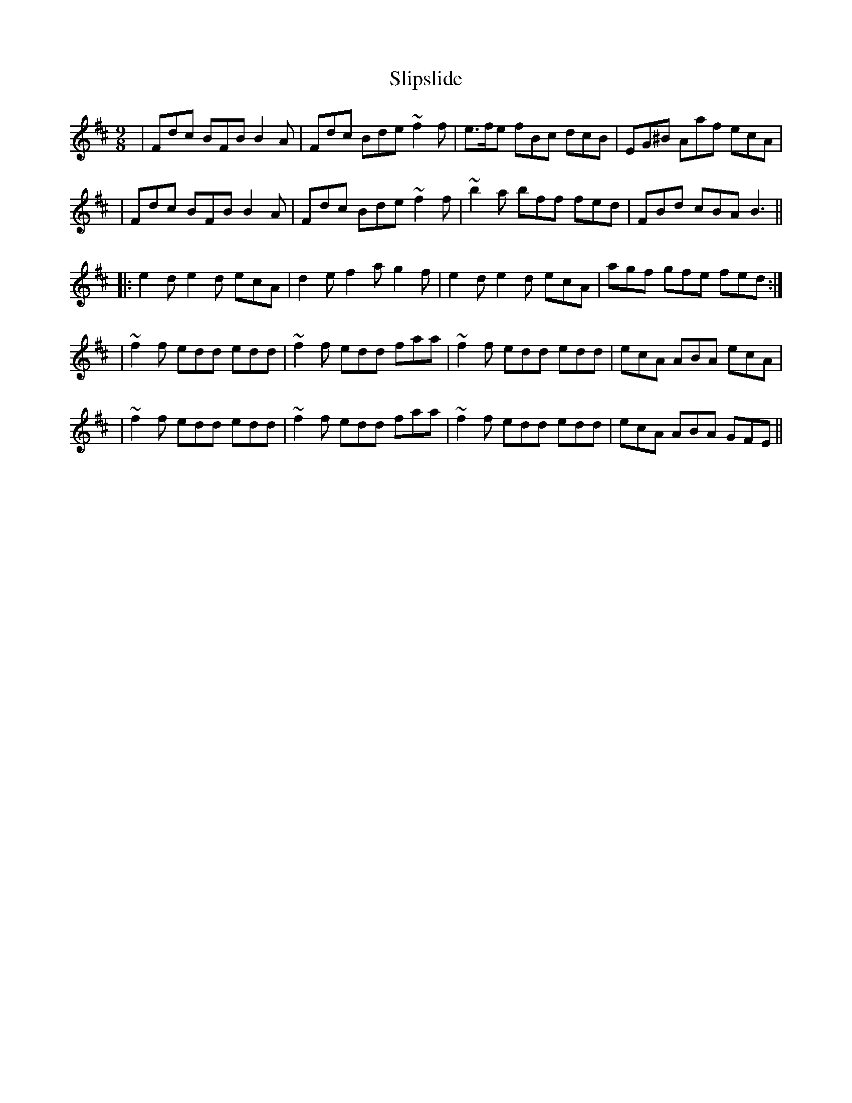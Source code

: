 X: 1
T: Slipslide
Z: scaine
S: https://thesession.org/tunes/12314#setting12314
R: slip jig
M: 9/8
L: 1/8
K: Bmin
|Fdc BFB B2A|Fdc Bde ~f2f|e>fe fBc dcB|EG^B Aaf ecA|
|Fdc BFB B2A|Fdc Bde ~f2f|~b2a bff fed|FBd cBA B3||
|:e2d e2d ecA|d2e f2a g2f|e2d e2d ecA|agf gfe fed:|
|~f2f edd edd|~f2f edd faa|~f2f edd edd|ecA ABA ecA|
|~f2f edd edd|~f2f edd faa|~f2f edd edd|ecA ABA GFE||

